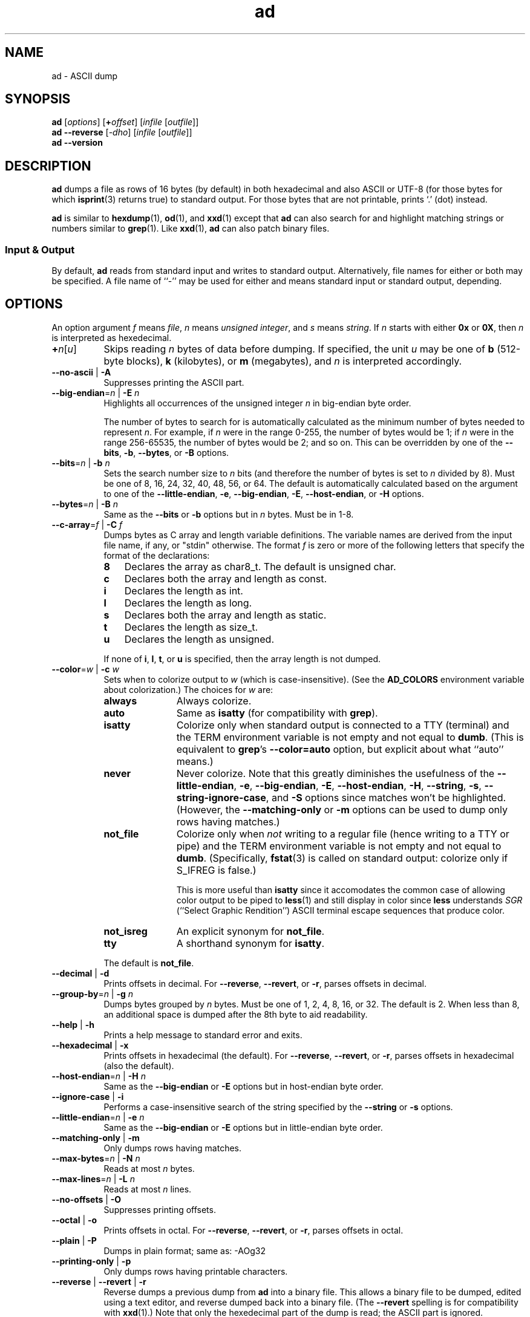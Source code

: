 .\"
.\"     ad -- ASCII dump
.\"     ad.1: manual page
.\"
.\"     Copyright (C) 1996-2021  Paul J. Lucas
.\"
.\"     This program is free software: you can redistribute it and/or modify
.\"     it under the terms of the GNU General Public License as published by
.\"     the Free Software Foundation, either version 3 of the License, or
.\"     (at your option) any later version.
.\"
.\"     This program is distributed in the hope that it will be useful,
.\"     but WITHOUT ANY WARRANTY; without even the implied warranty of
.\"     MERCHANTABILITY or FITNESS FOR A PARTICULAR PURPOSE.  See the
.\"     GNU General Public License for more details.
.\"
.\"     You should have received a copy of the GNU General Public License
.\"     along with this program.  If not, see <http://www.gnu.org/licenses/>.
.\"
.TH \f3ad\f1 1 "December 13, 2022" "PJL TOOLS"
.SH NAME
ad \- ASCII dump
.SH SYNOPSIS
.B ad
.RI [ options ]
[\f3+\f2offset\f1]
.RI [ infile
.RI [ outfile ]]
.br
.B ad
.B \-\-reverse
.RI [ \-dho ]
.RI [ infile
.RI [ outfile ]]
.br
.B ad
.B \-\-version
.SH DESCRIPTION
.B ad
dumps a file
as rows of 16 bytes
(by default)
in both hexadecimal
and also ASCII or UTF-8
(for those bytes for which
.BR isprint (3)
returns true)
to standard output.
For those bytes that are not printable,
prints `\f(CW.\f1' (dot) instead.
.PP
.B ad
is similar to
.BR hexdump (1),
.BR od (1),
and
.BR xxd (1)
except that
.B ad
can also search for and highlight matching strings or numbers
similar to
.BR grep (1).
Like
.BR xxd (1),
.B ad
can also patch binary files.
.SS Input & Output
By default,
.B ad
reads from standard input and writes to standard output.
Alternatively,
file names for either or both may be specified.
A file name of ``\-''
may be used for either
and means standard input or standard output,
depending.
.SH OPTIONS
An option argument
.I f
means
.IR file ,
.I n
means
.IR "unsigned integer" ,
and
.I s
means
.IR string .
If
.I n
starts with either
.B 0x
or
.BR 0X ,
then
.I n
is interpreted as hexedecimal.
.TP 8
\f3+\f2n\f1[\f2u\f1]
Skips reading
.I n
bytes of data before dumping.
If specified, the unit
.I u
may be one of
.B b
(512-byte blocks),
.B k
(kilobytes),
or
.B m
(megabytes),
and
.I n
is interpreted accordingly.
.TP
.BR \-\-no-ascii " | " \-A
Suppresses printing the ASCII part.
.TP
.BI \-\-big-endian \f1=\fPn "\f1 | \fP" "" \-E " n"
Highlights all occurrences of the unsigned integer
.I n
in big-endian byte order.
.IP
The number of bytes to search for is automatically calculated
as the minimum number of bytes needed to represent
.IR n .
For example,
if
.I n
were in the range 0\-255,
the number of bytes would be 1;
if
.I n
were in the range 256\-65535,
the number of bytes would be 2;
and so on.
This can be overridden by one of the
.BR \-\-bits ,
.BR \-b ,
.BR \-\-bytes ,
or
.B \-B
options.
.TP
.BI \-\-bits \f1=\fPn "\f1 | \fP" "" \-b " n"
Sets the search number size to
.I n
bits
(and therefore the number of bytes is set to
.I n
divided by 8).
Must be one of 8, 16, 24, 32, 40, 48, 56, or 64.
The default is automatically calculated
based on the argument to one of the
.BR \-\-little-endian ,
.BR \-e ,
.BR \-\-big-endian ,
.BR \-E ,
.BR \-\-host-endian ,
or
.B \-H
options.
.TP
.BI \-\-bytes \f1=\fPn "\f1 | \fP" "" \-B " n"
Same as the
.B \-\-bits
or
.B \-b
options
but in
.I n
bytes.
Must be in 1\-8.
.TP
.BI \-\-c-array \f1=\fPf "\f1 | \fP" "" \-C " f"
Dumps bytes as C array and length variable definitions.
The variable names are derived from the input file name, if any,
or "\f(CWstdin\f1" otherwise.
The format
.I f
is zero or more of the following letters
that specify the format of the declarations:
.RS
.TP 3
.B 8
Declares the array as \f(CWchar8_t\f1.
The default is \f(CWunsigned char\fP.
.TP
.B c
Declares both the array and length as \f(CWconst\f1.
.TP
.B i
Declares the length as \f(CWint\f1.
.TP
.B l
Declares the length as \f(CWlong\f1.
.TP
.B s
Declares both the array and length as \f(CWstatic\f1.
.TP
.B t
Declares the length as \f(CWsize_t\f1.
.TP
.B u
Declares the length as \f(CWunsigned\f1.
.RE
.IP
If none of
.BR i ,
.BR l ,
.BR t ,
or
.B u
is specified,
then the array length is not dumped.
.TP
.BI \-\-color \f1=\fPw "\f1 | \fP" "" \-c " w"
Sets when to colorize output to
.I w
(which is case-insensitive).
(See the
.B AD_COLORS
environment variable about colorization.)
The choices for
.I w
are:
.RS
.TP 11
.B always
Always colorize.
.TP
.B auto
Same as
.B isatty
(for compatibility with
.BR grep ).
.TP
.B isatty
Colorize only when standard output is connected to a TTY
(terminal)
and the TERM environment variable
is not empty and not equal to
.BR dumb .
(This is equivalent to
.BR grep 's
.B --color=auto
option,
but explicit about what ``auto'' means.)
.TP
.B never
Never colorize.
Note that this greatly diminishes the usefulness of the
.BR \-\-little-endian ,
.BR \-e ,
.BR \-\-big-endian ,
.BR \-E ,
.BR \-\-host-endian ,
.BR \-H ,
.BR \-\-string ,
.BR \-s ,
.BR \-\-string-ignore-case ,
and
.B \-S
options since matches won't be highlighted.
(However,
the
.B \-\-matching-only
or
.B \-m
options
can be used to dump only rows having matches.)
.TP
.B not_file
Colorize only when
.I not
writing to a regular file
(hence writing to a TTY or pipe)
and the TERM environment variable
is not empty and not equal to
.BR dumb .
(Specifically,
.BR fstat (3)
is called on standard output:
colorize only if \f(CWS_IFREG\f1 is false.)
.IP
This is more useful than
.B isatty
since it accomodates the common case of allowing color output to be piped to
.BR less (1)
and still display in color since
.B less
understands
.I SGR
(``Select Graphic Rendition'')
ASCII terminal escape sequences
that produce color.
.TP
.B not_isreg
An explicit synonym for
.BR not_file .
.TP
.B tty
A shorthand synonym for
.BR isatty .
.RE
.IP
The default is
.BR not_file .
.TP
.BR \-\-decimal " | " \-d
Prints offsets in decimal.
For
.BR \-\-reverse ,
.BR \-\-revert ,
or
.BR \-r ,
parses offsets in decimal.
.TP
.BI \-\-group-by \f1=\fPn "\f1 | \fP" "" \-g " n"
Dumps bytes grouped by
.I n
bytes.
Must be one of 1, 2, 4, 8, 16, or 32.
The default is 2.
When less than 8,
an additional space is dumped after the 8th byte
to aid readability.
.TP
.BR \-\-help " | " \-h
Prints a help message
to standard error
and exits.
.TP
.BR \-\-hexadecimal " | " \-x
Prints offsets in hexadecimal
(the default).
For
.BR \-\-reverse ,
.BR \-\-revert ,
or
.BR \-r ,
parses offsets in hexadecimal
(also the default).
.TP
.BI \-\-host-endian \f1=\fPn "\f1 | \fP" "" \-H " n"
Same as the
.B \-\-big-endian
or
.B \-E
options
but in host-endian byte order.
.TP
.BR \-\-ignore-case " | " \-i
Performs a case-insensitive search
of the string specified by the
.B \-\-string
or
.B \-s
options.
.TP
.BI \-\-little-endian \f1=\fPn "\f1 | \fP" "" \-e " n"
Same as the
.B \-\-big-endian
or
.B \-E
options
but in little-endian byte order.
.TP
.BR \-\-matching-only " | " \-m
Only dumps rows having matches.
.TP
.BI \-\-max-bytes \f1=\fPn "\f1 | \fP" "" \-N " n"
Reads at most
.I n
bytes.
.TP
.BI \-\-max-lines \f1=\fPn "\f1 | \fP" "" \-L " n"
Reads at most
.I n
lines.
.TP
.BR \-\-no-offsets " | " \-O
Suppresses printing offsets.
.TP
.BR \-\-octal " | " \-o
Prints offsets in octal.
For
.BR \-\-reverse ,
.BR \-\-revert ,
or
.BR \-r ,
parses offsets in octal.
.TP
.BR \-\-plain " | " \-P
Dumps in plain format;
same as: \-AOg32
.TP
.BR \-\-printing-only " | " \-p
Only dumps rows having printable characters.
.TP
.BR \-\-reverse " | " \-\-revert " | " \-r
Reverse dumps a previous dump from
.B ad
into a binary file.
This allows a binary file to be dumped,
edited using a text editor,
and reverse dumped back into a binary file.
(The
.B \-\-revert
spelling is for compatibility with
.BR xxd (1).)
Note that only the hexedecimal part of the dump is read;
the ASCII part is ignored.
.IP
When an existing output file is used,
it is not truncated.
This allows a small dump file
to patch a subset of bytes in an existing larger binary file.
The bytes to be patched are given by the offsets.
.IP
Elided bytes,
given by the separator of ``-'' characters
when none of the
.BR \-\-matching-only ,
.BR \-m ,
.BR \-\-printing-only ,
.BR \-p ,
.BR \-\-verbose ,
or
.B \-v
options are used,
are expanded by copying the preceding row
as many times as necessary.
.TP
\f3\-\-skip-bytes\f1=\f2n\f1[\f2u\f1] | \f3\-j\f1 \f2n\f1[\f2u\f1]
Same as the
.B +
option.
(If both options are specified,
their values are added.)
.TP
.BI \-\-string \f1=\fPs "\f1 | \fP" "" \-s " s"
Searches for the string
.I s
and highlights matches.
.TP
.BI \-\-string-ignore-case \f1=\fPs "\f1 | \fP" "" \-S " s"
Searches for the string
.I s
in a case-insensitive manner
and highlights matches.
(This option is the same as specifying both the
.B \-\-string
or
.B \-s
and
.B \-\-ignore-case
or
.B \-i
options.)
.TP
.BR \-\-total-matches " | " \-t
Additionally prints the total number of matches
to standard error.
.TP
.BR \-\-total-matches-only " | " \-T
Only prints the total number of matches
to standard error.
.TP
.BI \-\-utf8 \f1=\fPw "\f1 | \fP" "" \-u " w"
Sets when to dump in UTF-8 rather than ASCII to
.I w
(which is case-insensitive).
The choices for
.I w
are:
.RS
.TP 8
.B always
Always dump in UTF-8.
.TP
.B auto
Dump in UTF-8 only if the terminal's encoding is UTF-8.
.TP
.B never
Never dump in UTF-8.
.RE
.IP
The default is
.BR never .
(Either
.B always
or
.B auto
should be used
only if UTF-8 encoded text is expected.)
.IP
Because mutli-byte UTF-8 encoded characters
are displayed as a single character,
one to five padding characters
(given by either the
.B \-\-utf8-padding
or
.B \-U
options)
are printed to make up the difference.
.TP
.BR \-\-utf8-padding \f1=\fPn "\f1 | \fP" "" \-U " n"
Sets the UTF-8 padding character to
.I n
where
.I n
is its Unicode code-point.
As additional special cases,
the code-point can also be specified
as either a single character
or either a \f(CWU+\fP or \f(CWu+\fP
followed by a hexedecimal integer.
The default is the ``white square'' U+25A1.
.TP
.BR \-\-verbose " | " \-v
Be verbose by dumping all bytes of data.
Ordinarily,
rows of bytes that match
the previous row
are elided
so as not to dump
possibly many rows of repeated data.
Instead,
a separator of ``\f(CW-\f1'' characters is printed
along with the number of bytes elided
in both decimal and hexadecimal.
.IP
However,
if none of the
.BR \-\-matching-only ,
.BR \-m ,
.BR \-\-printing-only ,
nor
.B \-p
options are given,
then the last row of data is dumped
even if it matches the previous row
to indicate the end of the file.
.TP
.BR \-\-version " | " \-V
Prints the version number to standard error
and exits.
.SH EXIT STATUS
.PD 0
.IP 0
Success.
.IP 1
No matches if one of
.BR \-\-little-endian ,
.BR \-e ,
.BR \-\-big-endian ,
.BR \-E ,
.BR \-\-host-endian ,
.BR \-H ,
.BR \-\-string ,
.BR \-s ,
.BR \-\-string-ignore-case ,
or
.B \-S
was specified.
.IP 64
Command-line usage error.
.IP 65
Invalid dump format for
.BR \-\-reverse ,
.BR \-\-revert ,
or
.B \-r
options.
.IP 66
Open file error.
.IP 71
System error.
.IP 73
Create file error.
.IP 74
I/O error.
.PD
.SH ENVIRONMENT
.TP 4
.B AD_COLORS
This variable specifies the colors and other attributes
used to highlight various parts of the output
in a manner similar to the
.B GREP_COLORS
variable
used by
.BR grep .
.IP
As with
.BR grep ,
the value is composed of a colon-separated sequence of capabilities.
Each capability is of the form
.IR name [= SGR ]
where
.I name
is a two-character capability name
and
.IR SGR ,
if present,
is a
``Select Graphic Rendition''
value
that is a semicolon-separated list of integers
in the range 0\-255.
An example SGR value is \f(CW31;1\f1
that specifies a bright red foreground
on the terminal's default background.
.IP
Capability names in upper-case are unique to
.BR ad ;
those in lower-case are upwards compatibile with
.BR grep .
.RS
.TP 8
.BI bn= SGR
SGR for the byte offset
(as with
.BR grep ).
The default is \f(CW36\f1
(green foreground over current terminal background).
.TP
.BI EC= SGR
SGR for elided rows and byte counts.
The default is \f(CW35\f1
(magenta foreground over current terminal background).
.TP
.BI MA= SGR
SGR for matched ASCII characters.
The default is \f(CW41;1\f1
(current terminal foreground over a bright red background).
.TP
.BI MH= SGR
SGR for matched hexadecimal.
The default is \f(CW41;1\f1
(current terminal foreground over a bright red background).
.TP
.BI MB= SGR
SGR for both matched ASCII and hexadecimal.
(This capability is the same as specifying both the
.B MA
and
.B MH
capabilities
with the same
.IR SGR ).
.TP
.BI mt= SGR
Same as
.B MB
(for compatibility with
.BR grep ).
.TP
.B ne
Boolean value that,
when true,
prevents clearing to the end of a line using the Erase in Line
(EL)
SGR escape sequence
(as with
.BR grep ).
.IP
This is needed on terminals on which EL is not supported.
It is otherwise useful on terminals for which the
.B back_color_erase
(BCE)
Boolean terminfo capability does not apply,
when the chosen highlight colors do not affect the background,
or when EL is too slow or causes too much flicker.
The default is false
(i.e., EL is used for clearing to the end of a line).
.TP
.BI se= SGR
SGR for the ``\f(CW:\f1'' and ``\f(CW-\f1'' separators
(as with
.BR grep ).
The default is \f(CW36\f1
(cyan foreground over current terminal background).
.RE
.IP
Other
.B grep
capabilities, if present, are ignored
because they don't apply in
.BR ad .
The term ``color'' is used loosely.
In addition to colors,
other character attributes
such as bold, underlined, reverse video, etc.,
may be possible depending on the capabilities of the terminal.
.TP
.B GREP_COLOR
This variable is used for compatibility with older versions of
.BR grep .
It specifies the colors and other attributes
used to highlight matched bytes.
As with
.BR grep ,
it is deprecated in favor of
.BR GREP_COLORS .
It can only specify the colors used to highlight
both the matching bytes ASCII and hexadecimal bytes
(same as the
.B MB
capability).
This variable is used only when it contains a valid SGR value
and both
.B AD_COLORS
and
.B GREP_COLORS
are either unset or empty.
.TP
.B GREP_COLORS
This variable is used for compatibility with newer versions of
.BR grep .
It is used exactly as
.B AD_COLORS
but only when
.B AD_COLORS
is either unset or empty.
Capabilities in
.B grep
that are unsupported by
.B ad
(because they don't apply)
are ignored.
.TP
.B TERM
The type of the terminal on which
.B ad
is being run.
.SH AUTHOR
Paul J. Lucas
.RI < paul@lucasmail.org >
.SH SEE ALSO
.BR grep (1),
.BR hexdump (1),
.BR od (1),
.BR less (1),
.BR xxd (1),
.BR fstat (2),
.BR isatty (3),
.BR isprint (3),
.BR sysexits (3)
.PP
.nf
.IR "ANSI escape code" ,
.RI < https://en.wikipedia.org/wiki/ANSI_escape_code >
.\" vim:set et sw=2 ts=2:
